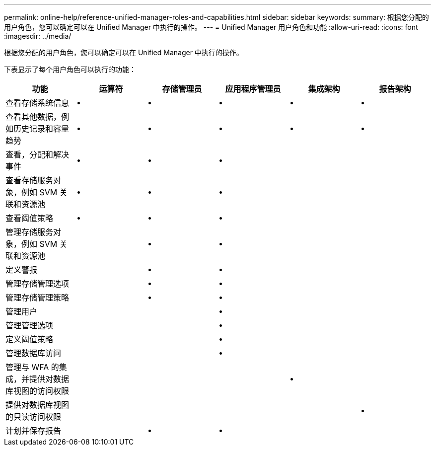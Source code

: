 ---
permalink: online-help/reference-unified-manager-roles-and-capabilities.html 
sidebar: sidebar 
keywords:  
summary: 根据您分配的用户角色，您可以确定可以在 Unified Manager 中执行的操作。 
---
= Unified Manager 用户角色和功能
:allow-uri-read: 
:icons: font
:imagesdir: ../media/


[role="lead"]
根据您分配的用户角色，您可以确定可以在 Unified Manager 中执行的操作。

下表显示了每个用户角色可以执行的功能：

[cols="1a,1a,1a,1a,1a,1a"]
|===
| 功能 | 运算符 | 存储管理员 | 应用程序管理员 | 集成架构 | 报告架构 


 a| 
查看存储系统信息
 a| 
•
 a| 
•
 a| 
•
 a| 
•
 a| 
•



 a| 
查看其他数据，例如历史记录和容量趋势
 a| 
•
 a| 
•
 a| 
•
 a| 
•
 a| 
•



 a| 
查看，分配和解决事件
 a| 
•
 a| 
•
 a| 
•
 a| 
 a| 



 a| 
查看存储服务对象，例如 SVM 关联和资源池
 a| 
•
 a| 
•
 a| 
•
 a| 
 a| 



 a| 
查看阈值策略
 a| 
•
 a| 
•
 a| 
•
 a| 
 a| 



 a| 
管理存储服务对象，例如 SVM 关联和资源池
 a| 
 a| 
•
 a| 
•
 a| 
 a| 



 a| 
定义警报
 a| 
 a| 
•
 a| 
•
 a| 
 a| 



 a| 
管理存储管理选项
 a| 
 a| 
•
 a| 
•
 a| 
 a| 



 a| 
管理存储管理策略
 a| 
 a| 
•
 a| 
•
 a| 
 a| 



 a| 
管理用户
 a| 
 a| 
 a| 
•
 a| 
 a| 



 a| 
管理管理选项
 a| 
 a| 
 a| 
•
 a| 
 a| 



 a| 
定义阈值策略
 a| 
 a| 
 a| 
•
 a| 
 a| 



 a| 
管理数据库访问
 a| 
 a| 
 a| 
•
 a| 
 a| 



 a| 
管理与 WFA 的集成，并提供对数据库视图的访问权限
 a| 
 a| 
 a| 
 a| 
•
 a| 



 a| 
提供对数据库视图的只读访问权限
 a| 
 a| 
 a| 
 a| 
 a| 
•



 a| 
计划并保存报告
 a| 
 a| 
•
 a| 
•
 a| 
 a| 

|===